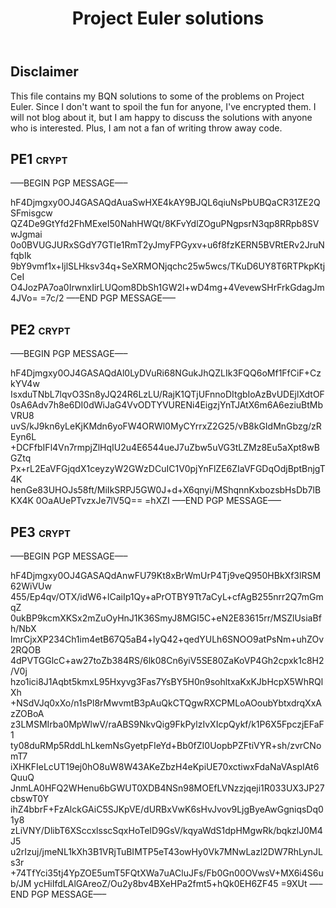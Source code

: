 # -*- buffer-auto-save-file-name: nil; -*-
#+TITLE: Project Euler solutions

** Disclaimer

This file contains my BQN solutions to some of the problems on Project Euler.
Since I don't want to spoil the fun for anyone, I've encrypted them. I will not
blog about it, but I am happy to discuss the solutions with anyone who is
interested. Plus, I am not a fan of writing throw away code.

** PE1 :crypt:

-----BEGIN PGP MESSAGE-----

hF4Djmgxy0OJ4GASAQdAuaSwHXE4kAY9BJQL6qiuNsPbUBQaCR31ZE2QSFmisgcw
QZ4De9GtYfd2FhMExeI50NahHWQt/8KFvYdlZOguPNgpsrN3qp8RRpb8SVwJgmai
0o0BVUGJURxSGdY7GTIe1RmT2yJmyFPGyxv+u6f8fzKERN5BVRtERv2JruNfqbIk
9bY9vmf1x+ljlSLHksv34q+SeXRMONjqchc25w5wcs/TKuD6UY8T6RTPkpKtjCeI
O4JozPA7oa0IrwnxIirLUQom8DbSh1GW2l+wD4mg+4VevewSHrFrkGdagJm4JVo=
=7c/2
-----END PGP MESSAGE-----

** PE2 :crypt:

-----BEGIN PGP MESSAGE-----

hF4Djmgxy0OJ4GASAQdAl0LyDVuRi68NGukJhQZLIk3FQQ6oMf1FfCiF+CzkYV4w
IsxduTNbL7lqvO3Sn8yJQ24R6LzLU/RajK1QTjUFnnoDItgbIoAzBvUDEjlXdtOF
0sA6Adv7h8e6DI0dWiJaG4VvODTYVURENi4EigzjYnTJAtX6m6A6eziuBtMbVRU8
uvS/kJ9kn6yLeKjKMdn6yoFW4ORWl0MyCYrrxZ2G25/vB8kGIdMnGbzg/zREyn6L
+DCFfbIFl4Vn7rmpjZlHqIU2u4E6544ueJ7uZbw5uVG3tLZMz8Eu5aXpt8wBGZtq
Px+rL2EaVFGjqdX1ceyzyW2GWzDCuIC1V0pjYnFlZE6ZIaVFGDqOdjBptBnjgT4K
henGe83UHOJs58ft/MiIkSRPJ5GW0J+d+X6qnyi/MShqnnKxbozsbHsDb7lBKX4K
0OaAUePTvzxJe7lV5Q==
=hXZI
-----END PGP MESSAGE-----

** PE3 :crypt:

-----BEGIN PGP MESSAGE-----

hF4Djmgxy0OJ4GASAQdAnwFU79Kt8xBrWmUrP4Tj9veQ950HBkXf3lRSM62WiVUw
455/Ep4qv/OTX/idW6+lCaiIp1Qy+aPrOTBY9Tt7aCyL+cfAgB255nrr2Q7mGmqZ
0ukBP9kcmXKSx2mZuOyHnJ1K36SmyJ8MGI5C+eN2E83615rr/MSZlUsiaBfh/NbX
lmrCjxXP234Ch1im4etB67Q5aB4+lyQ42+qedYULh6SNOO9atPsNm+uhZOv2RQOB
4dPVTGGlcC+aw27toZb384RS/6lk08Cn6yiV5SE80ZaKoVP4Gh2cpxk1c8H2/V0j
hzo1ici8J1Aqbt5kmxL95Hxyvg3Fas7YsBY5H0n9sohltxaKxKJbHcpX5WhRQlXh
+NSdVJq0xXo/n1sPl8rMwvmtB3pAuQkCTQgwRXCPMLoAOoubYbtxdrqXxAzZOBoA
z3LMSMIrba0MpWlwV/raABS9NkvQig9FkPylzIvXIcpQykf/k1P6X5FpczjEFaF1
ty08duRMp5RddLhLkemNsGyetpFIeYd+Bb0fZI0UopbPZFtiVYR+sh/zvrCNomT7
iXHKFIeLcUT19ej0hO8uW8W43AKeZbzH4eKpiUE70xctiwxFdaNaVAspIAt6QuuQ
JnmLA0HFQ2WHenu6bGWUT0XDB4NSn98MOEfLVNzzjqeji1R033UX3JP27cbswT0Y
ihZ4bbrF+FzAlckGAiC5SJKpVE/dURBxVwK6sHvJvov9LjgByeAwGgniqsDq01y8
zLiVNY/DlibT6XSccxlsscSqxHoTeID9GsV/kqyaWdS1dpHMgwRk/bqkzlJ0M4J5
u2rIzuj/jmeNL1kXh3B1VRjTuBIMTP5eT43owHy0Vk7MNwLazl2DW7RhLynJLs3r
+74TfYci35tj4YpZOE5umT5FQtXWa7uACluJFs/Fb0Gn00OVwsV+MX6i4S6ub/JM
ycHiIfdLAlGAreoZ/Ou2y8bv4BXeHPa2fmt5+hQk0EH6ZF45
=9XUt
-----END PGP MESSAGE-----
